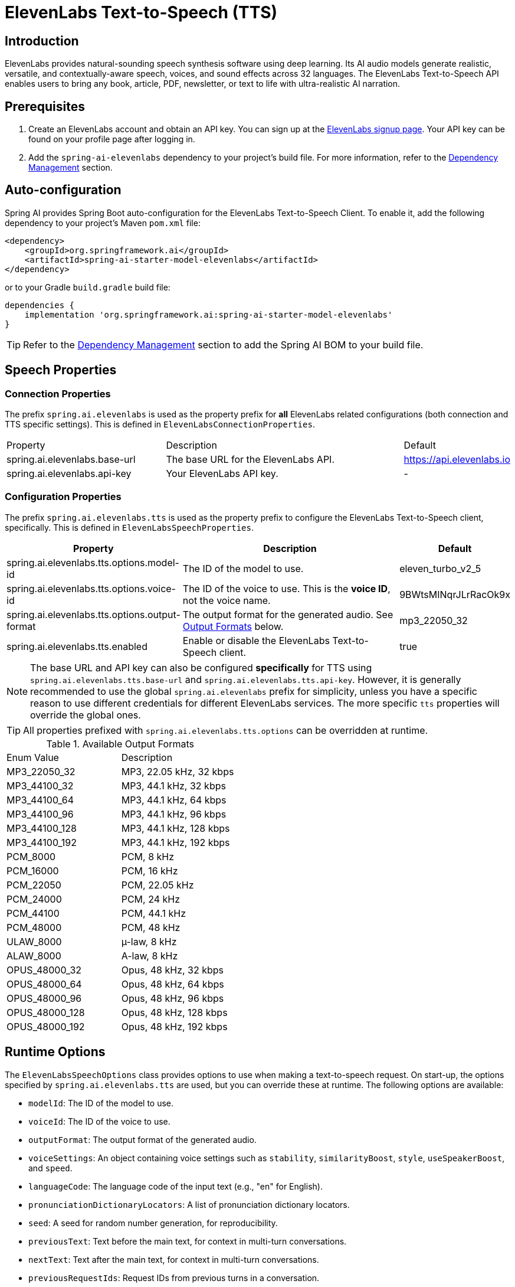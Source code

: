 = ElevenLabs Text-to-Speech (TTS)

== Introduction

ElevenLabs provides natural-sounding speech synthesis software using deep learning. Its AI audio models generate realistic, versatile, and contextually-aware speech, voices, and sound effects across 32 languages. The ElevenLabs Text-to-Speech API enables users to bring any book, article, PDF, newsletter, or text to life with ultra-realistic AI narration.

== Prerequisites

. Create an ElevenLabs account and obtain an API key.  You can sign up at the https://elevenlabs.io/sign-up[ElevenLabs signup page]. Your API key can be found on your profile page after logging in.
. Add the `spring-ai-elevenlabs` dependency to your project's build file.  For more information, refer to the xref:getting-started.adoc#dependency-management[Dependency Management] section.

== Auto-configuration

Spring AI provides Spring Boot auto-configuration for the ElevenLabs Text-to-Speech Client.
To enable it, add the following dependency to your project's Maven `pom.xml` file:

[source,xml]
----
<dependency>
    <groupId>org.springframework.ai</groupId>
    <artifactId>spring-ai-starter-model-elevenlabs</artifactId>
</dependency>
----

or to your Gradle `build.gradle` build file:

[source,groovy]
----
dependencies {
    implementation 'org.springframework.ai:spring-ai-starter-model-elevenlabs'
}
----

TIP: Refer to the xref:getting-started.adoc#dependency-management[Dependency Management] section to add the Spring AI BOM to your build file.

== Speech Properties

=== Connection Properties

The prefix `spring.ai.elevenlabs` is used as the property prefix for *all* ElevenLabs related configurations (both connection and TTS specific settings).  This is defined in `ElevenLabsConnectionProperties`.

[cols="3,5,1"]
|====
| Property | Description | Default
| spring.ai.elevenlabs.base-url | The base URL for the ElevenLabs API. | https://api.elevenlabs.io
| spring.ai.elevenlabs.api-key  | Your ElevenLabs API key.           | -
|====

=== Configuration Properties

The prefix `spring.ai.elevenlabs.tts` is used as the property prefix to configure the ElevenLabs Text-to-Speech client, specifically. This is defined in `ElevenLabsSpeechProperties`.

[cols="3,5,2"]
|====
| Property | Description | Default

| spring.ai.elevenlabs.tts.options.model-id | The ID of the model to use. | eleven_turbo_v2_5
| spring.ai.elevenlabs.tts.options.voice-id | The ID of the voice to use.  This is the *voice ID*, not the voice name. | 9BWtsMINqrJLrRacOk9x
| spring.ai.elevenlabs.tts.options.output-format |  The output format for the generated audio. See xref:elevenlabs-tts.adoc#output-formats[Output Formats] below. | mp3_22050_32
| spring.ai.elevenlabs.tts.enabled | Enable or disable the ElevenLabs Text-to-Speech client. | true
|====

NOTE: The base URL and API key can also be configured *specifically* for TTS using `spring.ai.elevenlabs.tts.base-url` and `spring.ai.elevenlabs.tts.api-key`. However, it is generally recommended to use the global `spring.ai.elevenlabs` prefix for simplicity, unless you have a specific reason to use different credentials for different ElevenLabs services. The more specific `tts` properties will override the global ones.

TIP: All properties prefixed with `spring.ai.elevenlabs.tts.options` can be overridden at runtime.

[[output-formats]]
.Available Output Formats
[cols="1,1"]
|====
| Enum Value         | Description
| MP3_22050_32       | MP3, 22.05 kHz, 32 kbps
| MP3_44100_32       | MP3, 44.1 kHz, 32 kbps
| MP3_44100_64       | MP3, 44.1 kHz, 64 kbps
| MP3_44100_96       | MP3, 44.1 kHz, 96 kbps
| MP3_44100_128      | MP3, 44.1 kHz, 128 kbps
| MP3_44100_192      | MP3, 44.1 kHz, 192 kbps
| PCM_8000           | PCM, 8 kHz
| PCM_16000          | PCM, 16 kHz
| PCM_22050          | PCM, 22.05 kHz
| PCM_24000          | PCM, 24 kHz
| PCM_44100          | PCM, 44.1 kHz
| PCM_48000          | PCM, 48 kHz
| ULAW_8000          | µ-law, 8 kHz
| ALAW_8000          | A-law, 8 kHz
| OPUS_48000_32      | Opus, 48 kHz, 32 kbps
| OPUS_48000_64      | Opus, 48 kHz, 64 kbps
| OPUS_48000_96      | Opus, 48 kHz, 96 kbps
| OPUS_48000_128     | Opus, 48 kHz, 128 kbps
| OPUS_48000_192     | Opus, 48 kHz, 192 kbps
|====


== Runtime Options [[speech-options]]

The `ElevenLabsSpeechOptions` class provides options to use when making a text-to-speech request.  On start-up, the options specified by `spring.ai.elevenlabs.tts` are used, but you can override these at runtime.  The following options are available:

* `modelId`: The ID of the model to use.
* `voiceId`: The ID of the voice to use.
* `outputFormat`: The output format of the generated audio.
* `voiceSettings`:  An object containing voice settings such as `stability`, `similarityBoost`, `style`, `useSpeakerBoost`, and `speed`.
* `languageCode`: The language code of the input text (e.g., "en" for English).
* `pronunciationDictionaryLocators`:  A list of pronunciation dictionary locators.
* `seed`: A seed for random number generation, for reproducibility.
* `previousText`: Text before the main text, for context in multi-turn conversations.
* `nextText`: Text after the main text, for context in multi-turn conversations.
* `previousRequestIds`: Request IDs from previous turns in a conversation.
* `nextRequestIds`: Request IDs for subsequent turns in a conversation.
* `applyTextNormalization`:  Apply text normalization ("auto", "on", or "off").
* `applyTextNormalizationForVoice`:  Apply language text normalization.

For example:

[source,java]
----
ElevenLabsSpeechOptions speechOptions = ElevenLabsSpeechOptions.builder()
    .modelId("eleven_multilingual_v2")
    .voiceId("your_voice_id")
    .outputFormat(ElevenLabsApi.OutputFormat.MP3_44100_128.getValue())
    .build();

TextToSpeechPrompt speechPrompt = new TextToSpeechPrompt("Hello, this is a text-to-speech example.", speechOptions);
TextToSpeechResponse response = elevenLabsSpeechModel.call(speechPrompt);
----

== Manual Configuration

Add the `spring-ai-elevenlabs` dependency to your project's Maven `pom.xml` file:

[source,xml]
----
<dependency>
    <groupId>org.springframework.ai</groupId>
    <artifactId>spring-ai-elevenlabs</artifactId>
</dependency>
----

or to your Gradle `build.gradle` build file:

[source,groovy]
----
dependencies {
    implementation 'org.springframework.ai:spring-ai-elevenlabs'
}
----

TIP: Refer to the xref:getting-started.adoc#dependency-management[Dependency Management] section to add the Spring AI BOM to your build file.

Next, create an `ElevenLabsSpeechModel`:

[source,java]
----
ElevenLabsApi elevenLabsApi = ElevenLabsApi.builder()
		.apiKey(System.getenv("ELEVEN_LABS_API_KEY"))
		.build();

ElevenLabsSpeechOptions defaultOptions = ElevenLabsSpeechOptions.builder()
		.modelId("eleven_turbo_v2_5")
		.voiceId("your_voice_id")
		.outputFormat("mp3_44100_128")
		.build();

ElevenLabsSpeechModel elevenLabsSpeechModel = ElevenLabsSpeechModel.builder()
	.elevenLabsApi(elevenLabsApi)
	.defaultOptions(defaultOptions)
	.build();


TextToSpeechPrompt speechPrompt = new TextToSpeechPrompt("Hello, this is a text-to-speech example.", defaultOptions);
TextToSpeechResponse response = elevenLabsSpeechModel.call(speechPrompt);


byte[] responseAsBytes = response.getResult().get(0).getOutput();
----

== Streaming Real-time Audio

The ElevenLabs Speech API supports real-time audio streaming using chunk transfer encoding.  This allows audio playback to begin before the entire audio file is generated.

[source,java]
----
ElevenLabsApi elevenLabsApi = ElevenLabsApi.builder()
		.apiKey(System.getenv("ELEVEN_LABS_API_KEY"))
		.build();

ElevenLabsSpeechOptions defaultOptions = ElevenLabsSpeechOptions.builder()
		.modelId("eleven_turbo_v2_5")
		.voiceId("your_voice_id")
		.outputFormat("mp3_44100_128")
		.build();

ElevenLabsSpeechModel elevenLabsSpeechModel = ElevenLabsSpeechModel.builder()
		.elevenLabsApi(elevenLabsApi)
		.defaultOptions(defaultOptions)
		.build();


TextToSpeechPrompt speechPrompt = new TextToSpeechPrompt("Today is a wonderful day to build something people love!", defaultOptions);

Flux<TextToSpeechResponse> responseStream = elevenLabsSpeechModel.stream(speechPrompt);

// Process the stream, e.g., play the audio chunks
responseStream.subscribe(speechResponse -> {
    byte[] audioChunk = speechResponse.getResult().get(0).getOutput();
    // Play the audioChunk
});

----

== Voices API

The ElevenLabs Voices API allows you to retrieve information about available voices, their settings, and default voice settings.

To use the Voices API, you'll need to create an instance of `ElevenLabsVoicesApi`:

[source,java]
----
ElevenLabsVoicesApi voicesApi = ElevenLabsVoicesApi.builder()
        .apiKey(System.getenv("ELEVEN_LABS_API_KEY"))
        .build();
----

You can then use the following methods:

*   `getVoices()`: Retrieves a list of all available voices.
*   `getDefaultVoiceSettings()`: Gets the default settings for voices.
*   `getVoiceSettings(String voiceId)`: Returns the settings for a specific voice.
*   `getVoice(String voiceId)`: Returns metadata about a specific voice.

Example:

[source,java]
----
// Get all voices
ResponseEntity<ElevenLabsVoicesApi.Voices> voicesResponse = voicesApi.getVoices();
List<ElevenLabsVoicesApi.Voice> voices = voicesResponse.getBody().voices();

// Get default voice settings
ResponseEntity<ElevenLabsVoicesApi.VoiceSettings> defaultSettingsResponse = voicesApi.getDefaultVoiceSettings();
ElevenLabsVoicesApi.VoiceSettings defaultSettings = defaultSettingsResponse.getBody();

// Get settings for a specific voice
ResponseEntity<ElevenLabsVoicesApi.VoiceSettings> voiceSettingsResponse = voicesApi.getVoiceSettings(voiceId);
ElevenLabsVoicesApi.VoiceSettings voiceSettings = voiceSettingsResponse.getBody();

// Get details for a specific voice
ResponseEntity<ElevenLabsVoicesApi.Voice> voiceDetailsResponse = voicesApi.getVoice(voiceId);
ElevenLabsVoicesApi.Voice voiceDetails = voiceDetailsResponse.getBody();
----